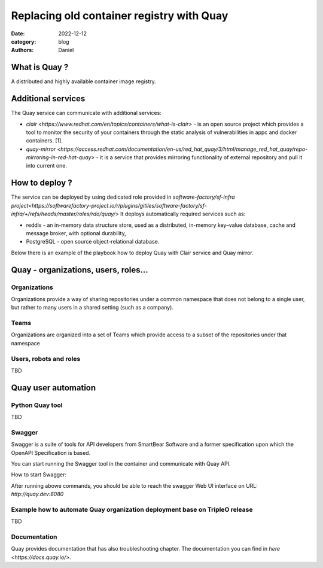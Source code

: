 Replacing old container registry with Quay
##########################################

:date: 2022-12-12
:category: blog
:authors: Daniel

What is Quay ?
==============

A distributed and highly available container image registry.

Additional services
===================

The Quay service can communicate with additional services:

- `clair <https://www.redhat.com/en/topics/containers/what-is-clair>` - is an open source project which provides a tool to monitor the
  security of your containers through the static analysis of vulnerabilities
  in appc and docker containers. [1].
- `quay-mirror <https://access.redhat.com/documentation/en-us/red_hat_quay/3/html/manage_red_hat_quay/repo-mirroring-in-red-hat-quay>` - it is a service
  that provides mirroring functionality of external repository and pull
  it into current one.


How to deploy ?
===============

The service can be deployed by using dedicated role provided in `software-factory/sf-infra project<https://softwarefactory-project.io/r/plugins/gitiles/software-factory/sf-infra/+/refs/heads/master/roles/rdo/quay/>`
It deploys automatically required services such as:

- reddis - an in-memory data structure store, used as a distributed,
  in-memory key–value database, cache and message broker, with
  optional durability,
- PostgreSQL - open source object-relational database.


Below there is an example of the playbook how to deploy Quay with
Clair service and Quay mirror.

.. raw:: yaml

  - hosts: quay.dev
    vars:
      fqdn: quay.dev
      self_signed_certs: true
      initial_config: false
      quay_validate_cert: false
      # NOTE: password needs to be at least 8 characters
      quay_users:
        admin:
          email: admin@somemail.com
          password: password
          token: ""
        someuser:
          email: someuser@someemail.com
          password: password
          token: ""
    tasks:
      - name: Setup quay
        include_role:
          name: quay
          tasks_from: main.yml
    roles:
      - hostname


Quay - organizations, users, roles...
=====================================

Organizations
-------------

Organizations provide a way of sharing repositories under a common
namespace that does not belong to a single user, but rather to many
users in a shared setting (such as a company).

Teams
-----

Organizations are organized into a set of Teams which provide access
to a subset of the repositories under that namespace

Users, robots and roles
-----------------------

TBD


Quay user automation
====================

Python Quay tool
----------------

TBD

Swagger
-------

Swagger is a suite of tools for API developers from SmartBear Software and
a former specification upon which the OpenAPI Specification is based.

You can start running the Swagger tool in the container and communicate
with Quay API.

How to start Swagger:

.. raw:: shell

   # Start swagger container
   podman run -p 8888:8080 -e API_URL=https://quay.dev/api/v1/discovery docker.io/swaggerapi/swagger-ui

   # If you are using local instance with firewall rules, you can tunel
   # the ssh connection and redirect the port
   # OPTIONAL
   ssh -L 8888:localhost:8888 centos@quay.dev

After running abowe commands, you should be able to reach the swagger
Web UI interface on URL: `http://quay.dev:8080`

Example how to automate Quay organization deployment base on TripleO release
----------------------------------------------------------------------------

TBD


Documentation
-------------

Quay provides documentation that has also troubleshooting chapter.
The documentation you can find in `here <https://docs.quay.io/>`.
